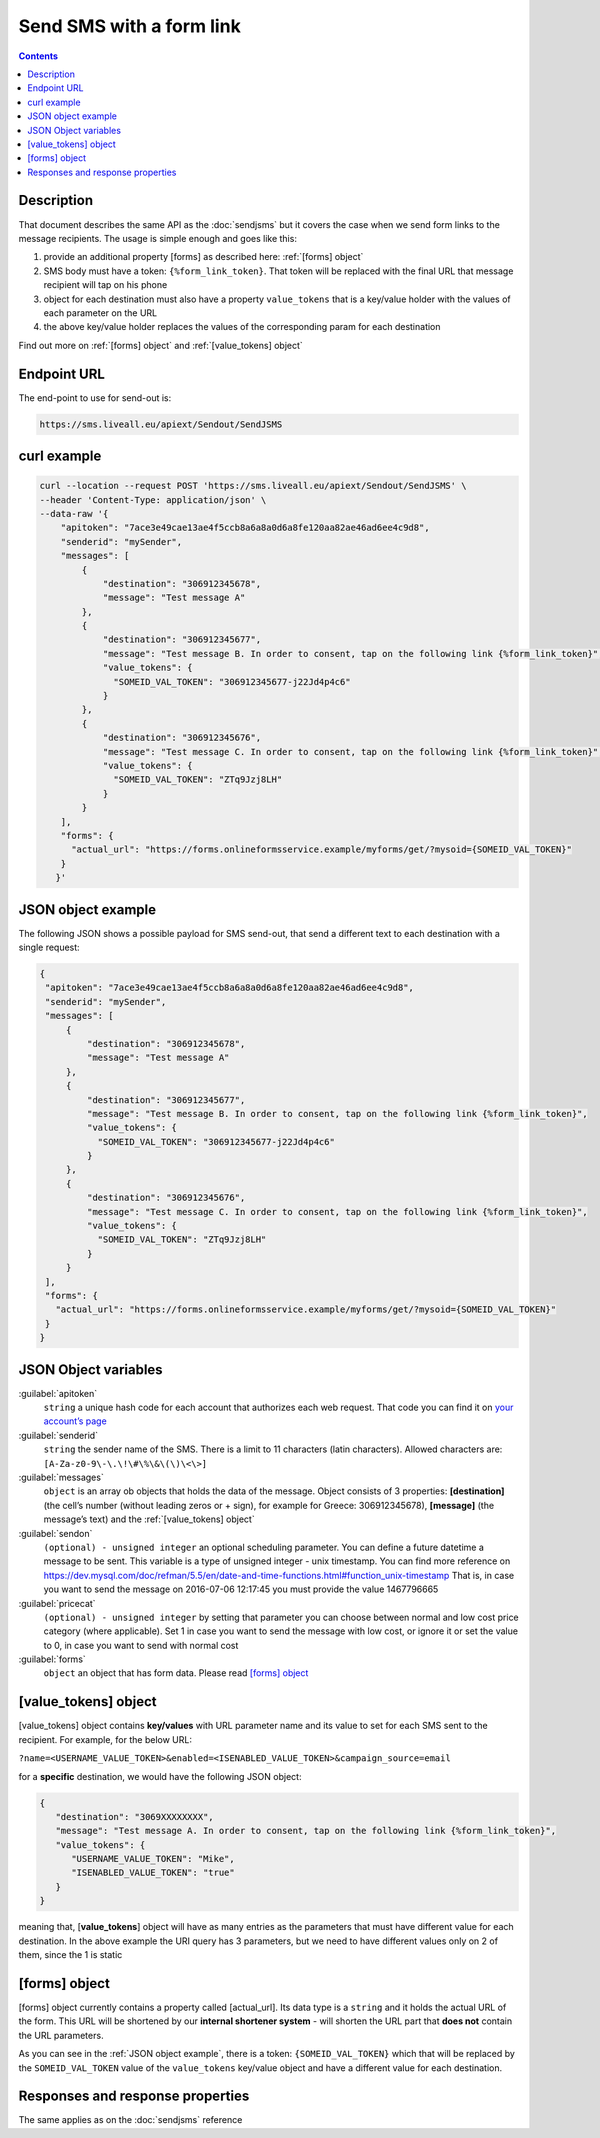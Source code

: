 Send SMS with a form link
=========================

.. figure:: ../../static/Sms-icon-small.png
   :alt: sms-icon-small

.. contents:: Contents
  :local:
  :backlinks: none

Description
-----------

That document describes the same API as the :doc:`sendjsms` but it covers the case when we send form links to the message recipients.
The usage is simple enough and goes like this:

1. provide an additional property [forms] as described here: :ref:`[forms] object`
2. SMS body must have a token: ``{%form_link_token}``. That token will be replaced with the final URL that message recipient will tap on his phone
3. object for each destination must also have a property ``value_tokens`` that is a key/value holder with the values of each parameter on the URL
4. the above key/value holder replaces the values of the corresponding param for each destination

Find out more on :ref:`[forms] object` and :ref:`[value_tokens] object`


Endpoint URL
------------

The end-point to use for send-out is:

.. code:: flatline

   https://sms.liveall.eu/apiext/Sendout/SendJSMS


curl example
------------

.. code:: flatline

  curl --location --request POST 'https://sms.liveall.eu/apiext/Sendout/SendJSMS' \
  --header 'Content-Type: application/json' \
  --data-raw '{
      "apitoken": "7ace3e49cae13ae4f5ccb8a6a8a0d6a8fe120aa82ae46ad6ee4c9d8",
      "senderid": "mySender",
      "messages": [
          {
              "destination": "306912345678",
              "message": "Test message A"
          },
          {
              "destination": "306912345677",
              "message": "Test message B. In order to consent, tap on the following link {%form_link_token}",
              "value_tokens": {
                "SOMEID_VAL_TOKEN": "306912345677-j22Jd4p4c6"
              }
          },
          {
              "destination": "306912345676",
              "message": "Test message C. In order to consent, tap on the following link {%form_link_token}",
              "value_tokens": {
                "SOMEID_VAL_TOKEN": "ZTq9Jzj8LH"
              }
          }
      ],
      "forms": {
        "actual_url": "https://forms.onlineformsservice.example/myforms/get/?mysoid={SOMEID_VAL_TOKEN}"
      }
     }'

JSON object example
-------------------

The following JSON shows a possible payload for SMS send-out, that send a different text to each destination with a single request:

.. code:: json

   {
    "apitoken": "7ace3e49cae13ae4f5ccb8a6a8a0d6a8fe120aa82ae46ad6ee4c9d8",
    "senderid": "mySender",
    "messages": [
        {
            "destination": "306912345678",
            "message": "Test message A"
        },
        {
            "destination": "306912345677",
            "message": "Test message B. In order to consent, tap on the following link {%form_link_token}",
            "value_tokens": {
              "SOMEID_VAL_TOKEN": "306912345677-j22Jd4p4c6"
            }
        },
        {
            "destination": "306912345676",
            "message": "Test message C. In order to consent, tap on the following link {%form_link_token}",
            "value_tokens": {
              "SOMEID_VAL_TOKEN": "ZTq9Jzj8LH"
            }
        }
    ],
    "forms": {
      "actual_url": "https://forms.onlineformsservice.example/myforms/get/?mysoid={SOMEID_VAL_TOKEN}"
    }
   }


JSON Object variables
---------------------

:guilabel:`apitoken`
   ``string`` a unique hash code for each account that authorizes each web request. That code you can find it on `your account’s page`_

:guilabel:`senderid`
   ``string`` 	the sender name of the SMS. There is a limit to 11 characters (latin characters). Allowed characters are: ``[A-Za-z0-9\-\.\!\#\%\&\(\)\<\>]``

:guilabel:`messages`
   ``object`` is an array ob objects that holds the data of the message. Object consists of 3 properties:
   **[destination]** (the cell’s number (without leading zeros or + sign), for example for Greece: 306912345678),
   **[message]** (the message’s text)
   and the :ref:`[value_tokens] object`

:guilabel:`sendon`
   ``(optional) - unsigned integer`` an optional scheduling parameter. You can define a future datetime a message to be sent.
   This variable is a type of unsigned integer - unix timestamp. You can find more reference on
   https://dev.mysql.com/doc/refman/5.5/en/date-and-time-functions.html#function_unix-timestamp
   That is, in case you want to send the message on 2016-07-06 12:17:45 you must provide the value 1467796665

:guilabel:`pricecat`
   ``(optional) - unsigned integer`` by setting that parameter you can choose between normal and low cost price category (where applicable).
   Set 1 in case you want to send the message with low cost, or ignore it or set the value to 0, in case you want to send with normal cost

:guilabel:`forms`
   ``object`` an object that has form data. Please read `[forms] object`_


[value_tokens] object
---------------------

[value_tokens] object contains **key/values** with URL parameter name and its value to set for each SMS sent to the recipient.
For example, for the below URL:

``?name=<USERNAME_VALUE_TOKEN>&enabled=<ISENABLED_VALUE_TOKEN>&campaign_source=email``

for a **specific** destination, we would have the following JSON object:

.. code:: json

   {
      "destination": "3069XXXXXXXX",
      "message": "Test message A. In order to consent, tap on the following link {%form_link_token}",
      "value_tokens": {
         "USERNAME_VALUE_TOKEN": "Mike",
         "ISENABLED_VALUE_TOKEN": "true"
      }
   }

meaning that, [**value_tokens**] object will have as many entries as the parameters that must have different value for each destination.
In the above example the URI query has 3 parameters, but we need to have different values only on 2 of them, since the 1 is static


[forms] object
--------------

[forms] object currently contains a property called [actual_url]. Its data type is a ``string`` and it holds the actual URL of the form.
This URL will be shortened by our **internal shortener system** - will shorten the URL part that **does not** contain the URL parameters.

.. code-block:: flatline
   :caption: How is the long URL with its parameters being shortened
   :emphasize-lines: 2,5,8

   1. Long URL:
   https://forms.onlineformsservice.example/myforms/get/?mysoid={SOMEID_VAL_TOKEN}#23

   2. Part of the URL to be shortened
   https://forms.onlineformsservice.example/myforms/get/

   3. Short URL with all the parameters
   https://lval.eu/XXX?mysoid={SOMEID_VAL_TOKEN}#23

.. code-block:: flatline
   :caption: How the tokens are replaced 
   :emphasize-lines: 2

   For a destination for example with SOMEID_VAL_TOKEN=ZTq9Jzj8LH, the final URL would be:
   https://lval.eu/1?mysoid=ZTq9Jzj8LH#23

As you can see in the :ref:`JSON object example`, there is a token: ``{SOMEID_VAL_TOKEN}`` which that will be replaced by the
``SOMEID_VAL_TOKEN`` value of the ``value_tokens`` key/value object and have a different value for each destination.

Responses and response properties
---------------------------------
The same applies as on the :doc:`sendjsms` reference


.. _`your account’s page`: https://www.liveall.eu/user
